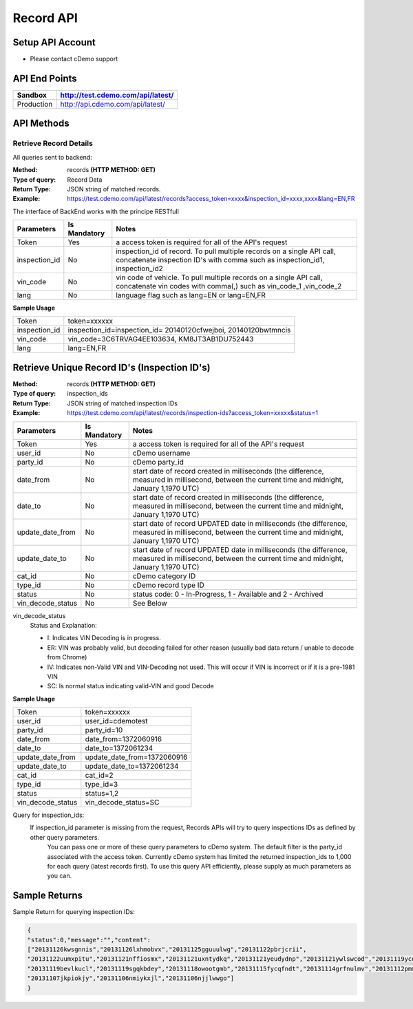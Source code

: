 ===========
Record API
===========

Setup API Account
=================
- Please contact cDemo support

API End Points
=================
+------------+-----------------------------------+ 
| Sandbox    | http://test.cdemo.com/api/latest/ | 
+============+===================================+
| Production | http://api.cdemo.com/api/latest/  |
+------------+-----------------------------------+

API Methods
=================

Retrieve Record Details
-----------------------

All queries sent to backend:

:Method:
    records **(HTTP METHOD: GET)**
:Type of query:
    Record Data
:Return Type:
    JSON string of matched records.
:Example:
    https://test.cdemo.com/api/latest/records?access_token=xxxx&inspection_id=xxxx,xxxx&lang=EN,FR

The interface of BackEnd works with the principe RESTfull

+-----------------------+---------------+----------------------------+
| Parameters            | Is Mandatory  | Notes                      |
+=======================+===============+============================+
| Token                 | Yes           | a access token is required |
|                       |               | for all of the API's       |
|                       |               | request                    |
+-----------------------+---------------+----------------------------+
| inspection_id         | No            | inspection_id of record.   |
|                       |               | To pull multiple records   |
|                       |               | on a single API call,      |
|                       |               | concatenate inspection ID's|
|                       |               | with comma such as         |
|                       |               | inspection_id1,            |
|                       |               | inspection_id2             |
+-----------------------+---------------+----------------------------+
| vin_code              | No            | vin code of vehicle. To    |
|                       |               | pull multiple records on   |
|                       |               | a single API call,         |
|                       |               | concatenate vin codes with |
|                       |               | comma(,) such as vin_code_1|
|                       |               | ,vin_code_2                |
+-----------------------+---------------+----------------------------+
| lang                  | No            | language flag such as      |
|                       |               | lang=EN or lang=EN,FR      |
+-----------------------+---------------+----------------------------+


**Sample Usage**

+---------------+-------------------------------+
| Token         | token=xxxxxx                  |
+---------------+-------------------------------+
| inspection_id | inspection_id=inspection_id=  |
|               | 20140120cfwejboi,             |
|               | 20140120bwtmncis              |
+---------------+-------------------------------+
| vin_code      | vin_code=3C6TRVAG4EE103634,   |
|               | KM8JT3AB1DU752443             |
+---------------+-------------------------------+
| lang          | lang=EN,FR                    |
+---------------+-------------------------------+







Retrieve Unique Record ID's (Inspection ID's)
==============================================

:Method:
    records **(HTTP METHOD: GET)**
:Type of query:
    inspection_ids
:Return Type:
    JSON string of matched inspection IDs
:Example:
    https://test.cdemo.com/api/latest/records/inspection-ids?access_token=xxxxx&status=1


+-----------------------+---------------+---------------------------------------+
| Parameters            | Is Mandatory  | Notes                                 |
+=======================+===============+=======================================+
| Token                 | Yes           | a access token is required            |
|                       |               | for all of the API's                  |
|                       |               | request                               |
+-----------------------+---------------+---------------------------------------+
| user_id               | No            | cDemo username                        |
+-----------------------+---------------+---------------------------------------+
| party_id              | No            | cDemo party_id                        |
+-----------------------+---------------+---------------------------------------+
| date_from             | No            | start date of record created in       |
|                       |               | milliseconds (the difference, measured|
|                       |               | in millisecond, between the current   |
|                       |               | time and midnight, January 1,1970 UTC)|
+-----------------------+---------------+---------------------------------------+
| date_to               | No            | start date of record created in       |
|                       |               | milliseconds (the difference, measured|
|                       |               | in millisecond, between the current   |
|                       |               | time and midnight, January 1,1970 UTC)|
+-----------------------+---------------+---------------------------------------+
| update_date_from      | No            | start date of record UPDATED date in  |
|                       |               | milliseconds (the difference, measured|
|                       |               | in millisecond, between the current   |
|                       |               | time and midnight, January 1,1970 UTC)|
+-----------------------+---------------+---------------------------------------+
| update_date_to        | No            | start date of record UPDATED date in  |
|                       |               | milliseconds (the difference, measured|
|                       |               | in millisecond, between the current   |
|                       |               | time and midnight, January 1,1970 UTC)|
+-----------------------+---------------+---------------------------------------+
| cat_id                | No            | cDemo category ID                     |
+-----------------------+---------------+---------------------------------------+
| type_id               | No            | cDemo record type ID                  |
+-----------------------+---------------+---------------------------------------+
| status                | No            | status code: 0 - In-Progress, 1 -     |
|                       |               | Available and 2 - Archived            |
+-----------------------+---------------+---------------------------------------+
| vin_decode_status     | No            |  See Below                            |
+-----------------------+---------------+---------------------------------------+

vin_decode_status
    Status and Explanation:

    - I: Indicates VIN Decoding is in progress.
    - ER: VIN was probably valid, but decoding failed for other reason (usually bad data return / unable to decode from Chrome)
    - IV: Indicates non-Valid VIN and VIN-Decoding not used. This will occur if VIN is incorrect or if it is a pre-1981 VIN
    - SC: Is normal status indicating valid-VIN and good Decode


**Sample Usage**

+------------------+-------------------------------+
| Token            | token=xxxxxx                  |
+------------------+-------------------------------+
| user_id          | user_id=cdemotest             |
+------------------+-------------------------------+
| party_id         | party_id=10                   |
+------------------+-------------------------------+
| date_from        | date_from=1372060916          |
+------------------+-------------------------------+
| date_to          | date_to=1372061234            |
+------------------+-------------------------------+
| update_date_from | update_date_from=1372060916   |
+------------------+-------------------------------+
| update_date_to   | update_date_to=1372061234     |
+------------------+-------------------------------+
| cat_id           | cat_id=2                      |
+------------------+-------------------------------+
| type_id          | type_id=3                     |
+------------------+-------------------------------+
| status           | status=1,2                    |
+------------------+-------------------------------+
| vin_decode_status| vin_decode_status=SC          |
+------------------+-------------------------------+

Query for inspection_ids:
    If  inspection_id parameter is missing from the request, Records APIs will try to query inspections IDs as defined by other query parameters.
        You can pass one or more of these query parameters to cDemo system. The default filter is the party_id associated with the access token. Currently cDemo system has limited the returned inspection_ids to 1,000 for each query (latest records first).  To use this query API efficiently, please supply as much parameters as you can.


Sample Returns
===============

Sample Return for querying inspection IDs:

.. code-block:: json

    {
    "status":0,"message":"","content":
    ["20131126kwsgnnis","20131126lxhmobvx","20131125gguuulwg","20131122pbrjcrii",
    "20131122uumxpitu","20131121nffiosmx","20131121uxntydkq","20131121yeudydnp","20131121ywlswcod","20131119ycdkfoyq",
    "20131119bevlkucl","20131119sgqkbdey","20131118owootgmb","20131115fycqfndt","20131114grfnulmv","20131112pmmwutyb",
    "20131107jkpiokjy","20131106nmiykxjl","20131106njjlwwgo"]
    }


